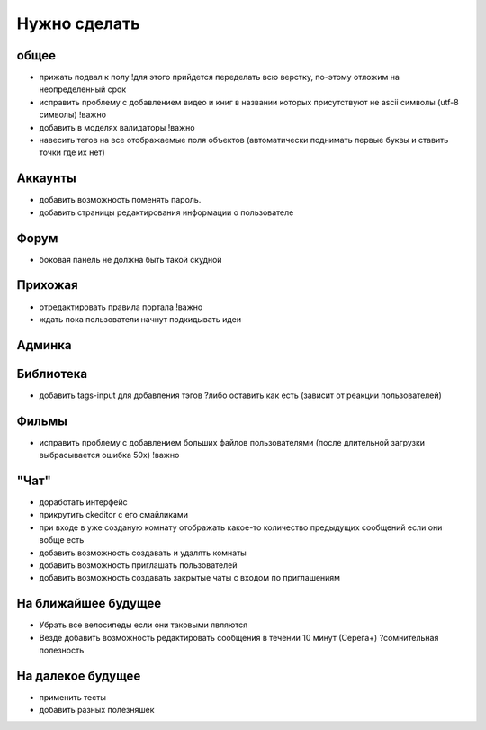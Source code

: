 Нужно сделать
=============

общее
-----
- прижать подвал к полу !для этого прийдется переделать всю верстку, по-этому отложим на неопределенный срок
- исправить проблему с добавлением видео и книг в названии которых присутствуют не ascii символы (utf-8 символы) !важно
- добавить в моделях валидаторы !важно
- навесить тегов на все отображаемые поля объектов (автоматически поднимать первые буквы и ставить точки где их нет)

Аккаунты
--------
- добавить возможность поменять пароль.
- добавить страницы редактирования информации о пользователе

Форум
-----
- боковая панель не должна быть такой скудной

Прихожая
--------
- отредактировать правила портала !важно
- ждать пока пользователи начнут подкидывать идеи

Админка
-------

Библиотека
----------
- добавить tags-input для добавления тэгов ?либо оставить как есть (зависит от реакции пользователей)

Фильмы
------
- исправить проблему с добавлением больших файлов пользователями (после длительной загрузки выбрасывается ошибка 50х) !важно

"Чат"
-----
- доработать интерфейс
- прикрутить ckeditor с его смайликами
- при входе в уже созданую комнату отображать какое-то количество предыдущих сообщений если они вобще есть
- добавить возможность создавать и удалять комнаты
- добавить возможность приглашать пользователей
- добавить возможность создавать закрытые чаты с входом по приглашениям

На ближайшее будущее
--------------------
- Убрать все велосипеды если они таковыми являются
- Везде добавить возможность редактировать сообщения в течении 10 минут (Серега+) ?сомнительная полезность

На далекое будущее
------------------
- применить тесты
- добавить разных полезняшек
